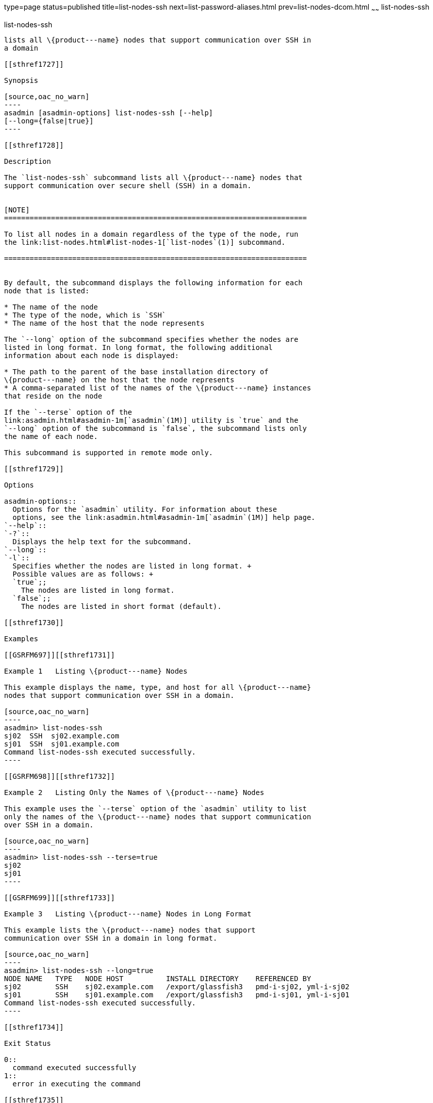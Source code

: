 type=page
status=published
title=list-nodes-ssh
next=list-password-aliases.html
prev=list-nodes-dcom.html
~~~~~~
list-nodes-ssh
==============

[[list-nodes-ssh-1]][[GSRFM00189]][[list-nodes-ssh]]

list-nodes-ssh
--------------

lists all \{product---name} nodes that support communication over SSH in
a domain

[[sthref1727]]

Synopsis

[source,oac_no_warn]
----
asadmin [asadmin-options] list-nodes-ssh [--help] 
[--long={false|true}]
----

[[sthref1728]]

Description

The `list-nodes-ssh` subcommand lists all \{product---name} nodes that
support communication over secure shell (SSH) in a domain.


[NOTE]
=======================================================================

To list all nodes in a domain regardless of the type of the node, run
the link:list-nodes.html#list-nodes-1[`list-nodes`(1)] subcommand.

=======================================================================


By default, the subcommand displays the following information for each
node that is listed:

* The name of the node
* The type of the node, which is `SSH`
* The name of the host that the node represents

The `--long` option of the subcommand specifies whether the nodes are
listed in long format. In long format, the following additional
information about each node is displayed:

* The path to the parent of the base installation directory of
\{product---name} on the host that the node represents
* A comma-separated list of the names of the \{product---name} instances
that reside on the node

If the `--terse` option of the
link:asadmin.html#asadmin-1m[`asadmin`(1M)] utility is `true` and the
`--long` option of the subcommand is `false`, the subcommand lists only
the name of each node.

This subcommand is supported in remote mode only.

[[sthref1729]]

Options

asadmin-options::
  Options for the `asadmin` utility. For information about these
  options, see the link:asadmin.html#asadmin-1m[`asadmin`(1M)] help page.
`--help`::
`-?`::
  Displays the help text for the subcommand.
`--long`::
`-l`::
  Specifies whether the nodes are listed in long format. +
  Possible values are as follows: +
  `true`;;
    The nodes are listed in long format.
  `false`;;
    The nodes are listed in short format (default).

[[sthref1730]]

Examples

[[GSRFM697]][[sthref1731]]

Example 1   Listing \{product---name} Nodes

This example displays the name, type, and host for all \{product---name}
nodes that support communication over SSH in a domain.

[source,oac_no_warn]
----
asadmin> list-nodes-ssh
sj02  SSH  sj02.example.com
sj01  SSH  sj01.example.com
Command list-nodes-ssh executed successfully.
----

[[GSRFM698]][[sthref1732]]

Example 2   Listing Only the Names of \{product---name} Nodes

This example uses the `--terse` option of the `asadmin` utility to list
only the names of the \{product---name} nodes that support communication
over SSH in a domain.

[source,oac_no_warn]
----
asadmin> list-nodes-ssh --terse=true
sj02
sj01
----

[[GSRFM699]][[sthref1733]]

Example 3   Listing \{product---name} Nodes in Long Format

This example lists the \{product---name} nodes that support
communication over SSH in a domain in long format.

[source,oac_no_warn]
----
asadmin> list-nodes-ssh --long=true
NODE NAME   TYPE   NODE HOST          INSTALL DIRECTORY    REFERENCED BY           
sj02        SSH    sj02.example.com   /export/glassfish3   pmd-i-sj02, yml-i-sj02  
sj01        SSH    sj01.example.com   /export/glassfish3   pmd-i-sj01, yml-i-sj01  
Command list-nodes-ssh executed successfully.
----

[[sthref1734]]

Exit Status

0::
  command executed successfully
1::
  error in executing the command

[[sthref1735]]

See Also

link:asadmin.html#asadmin-1m[`asadmin`(1M)]

link:create-node-dcom.html#create-node-dcom-1[`create-node-dcom`(1)],
link:create-node-config.html#create-node-config-1[`create-node-config`(1)],
link:create-node-ssh.html#create-node-ssh-1[`create-node-ssh`(1)],
link:delete-node-config.html#delete-node-config-1[`delete-node-config`(1)],
link:delete-node-dcom.html#delete-node-dcom-1[`delete-node-dcom`(1)],
link:delete-node-ssh.html#delete-node-ssh-1[`delete-node-ssh`(1)],
link:list-nodes.html#list-nodes-1[`list-nodes`(1)],
link:list-nodes-config.html#list-nodes-config-1[`list-nodes-config`(1)],
link:list-nodes-dcom.html#list-nodes-dcom-1[`list-nodes-dcom`(1)]


